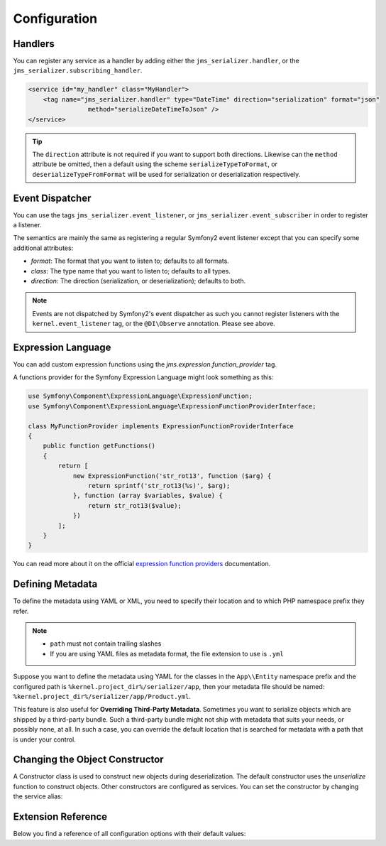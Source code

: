 Configuration
=============

Handlers
--------
You can register any service as a handler by adding either the ``jms_serializer.handler``,
or the ``jms_serializer.subscribing_handler``.

.. code-block :: xml

    <service id="my_handler" class="MyHandler">
        <tag name="jms_serializer.handler" type="DateTime" direction="serialization" format="json"
                    method="serializeDateTimeToJson" />
    </service>

.. tip ::

    The ``direction`` attribute is not required if you want to support both directions. Likewise can the
    ``method`` attribute be omitted, then a default using the scheme ``serializeTypeToFormat``,
    or ``deserializeTypeFromFormat`` will be used for serialization or deserialization
    respectively.

Event Dispatcher
----------------
You can use the tags ``jms_serializer.event_listener``, or ``jms_serializer.event_subscriber``
in order to register a listener.

The semantics are mainly the same as registering a regular Symfony2 event listener
except that you can specify some additional attributes:

- *format*: The format that you want to listen to; defaults to all formats.
- *class*: The type name that you want to listen to; defaults to all types.
- *direction*: The direction (serialization, or deserialization); defaults to both.

.. note ::

    Events are not dispatched by Symfony2's event dispatcher as such
    you cannot register listeners with the ``kernel.event_listener`` tag,
    or the ``@DI\Observe`` annotation. Please see above.

Expression Language
-------------------

You can add custom expression functions using the `jms.expression.function_provider` tag.

.. configuration-block ::

    .. code-block :: xml

        <service id="my_function_provider" class="MyFunctionProvider">
            <tag name="jms.expression.function_provider"/>
        </service>

    .. code-block :: yaml

        my_function_provider:
            class: MyFunctionProvider
            tags:
                - jms.expression.function_provider


A functions provider for the Symfony Expression Language might look something as this:

.. code-block :: php

    use Symfony\Component\ExpressionLanguage\ExpressionFunction;
    use Symfony\Component\ExpressionLanguage\ExpressionFunctionProviderInterface;

    class MyFunctionProvider implements ExpressionFunctionProviderInterface
    {
        public function getFunctions()
        {
            return [
                new ExpressionFunction('str_rot13', function ($arg) {
                    return sprintf('str_rot13(%s)', $arg);
                }, function (array $variables, $value) {
                    return str_rot13($value);
                })
            ];
        }
    }


You can read more about it on the official `expression function providers`_ documentation.

Defining Metadata
-----------------
To define the metadata using YAML or XML, you need to specify their location and to which PHP namespace prefix they refer.

.. configuration-block ::

    .. code-block :: yaml

        jms_serializer:
            metadata:
                directories:
                    App:
                        namespace_prefix: "App\\Entity"
                        path: "%kernel.project_dir%/serializer/app"
                    FOSUB:
                        namespace_prefix: "FOS\\UserBundle"
                        path: "%kernel.project_dir%/serializer/FOSUB"

    .. code-block :: xml

        <jms-serializer>
            <metadata>
                <directory namespace_prefix="App\Entity"
                           path="%kernel.project_dir%/serializer/app" />
                <directory namespace_prefix="FOS\UserBundle"
                           path="%kernel.project_dir%/serializer/FOSUB" />
            </metadata>
        </jms-serializer>

.. note ::

    - ``path`` must not contain trailing slashes
    - If you are using YAML files as metadata format, the file extension to use is ``.yml``


Suppose you want to define the metadata using YAML for the classes in the ``App\\Entity`` namespace prefix
and the configured path is ``%kernel.project_dir%/serializer/app``, then your metadata file should be named:
``%kernel.project_dir%/serializer/app/Product.yml``.


This feature is also useful for **Overriding Third-Party Metadata**.
Sometimes you want to serialize objects which are shipped by a third-party bundle.
Such a third-party bundle might not ship with metadata that suits your needs, or
possibly none, at all. In such a case, you can override the default location that
is searched for metadata with a path that is under your control.


Changing the Object Constructor
----------------------------------
A Constructor class is used to construct new objects during deserialization. The
default constructor uses the `unserialize` function to construct objects. Other
constructors are configured as services. You can set the constructor by changing
the service alias:

.. configuration-block ::

    .. code-block :: yaml

        services:
            jms_serializer.object_constructor:
                alias: jms_serializer.doctrine_object_constructor
                public: false

    .. code-block :: xml

        <services>
            <service id="jms_serializer.object_constructor" alias="jms_serializer.doctrine_object_constructor" public="false">
            </service>
        </services>

Extension Reference
-------------------

Below you find a reference of all configuration options with their default
values:

.. configuration-block ::

    .. code-block :: yaml

        # config.yml
        jms_serializer:
            handlers:
                datetime:
                    default_format: "Y-m-d\\TH:i:sP" # ATOM
                    default_timezone: "UTC" # defaults to whatever timezone set in php.ini or via date_default_timezone_set
                array_collection:
                    initialize_excluded: false

            subscribers:
                doctrine_proxy:
                    initialize_virtual_types: false
                    initialize_excluded: false

            object_constructors:
                doctrine:
                    fallback_strategy: "null" # possible values ("null" | "exception" | "fallback")

            property_naming:
                id: ~
                separator:  _
                lower_case: true

            metadata:
                cache: file
                debug: "%kernel.debug%"
                file_cache:
                    dir: "%kernel.cache_dir%/serializer"

                # Using auto-detection, the mapping files for each bundle will be
                # expected in the Resources/config/serializer directory.
                #
                # Example:
                # class: My\FooBundle\Entity\User
                # expected path: @MyFooBundle/Resources/config/serializer/Entity.User.(yml|xml|php)
                auto_detection: true

                # if you don't want to use auto-detection, you can also define the
                # namespace prefix and the corresponding directory explicitly
                directories:
                    any-name:
                        namespace_prefix: "My\\FooBundle"
                        path: "@MyFooBundle/Resources/config/serializer"
                    another-name:
                        namespace_prefix: "My\\BarBundle"
                        path: "@MyBarBundle/Resources/config/serializer"
                warmup:
                    # list of directories to scan searching for php classes to use when warming up the cache
                    paths:
                        included: []
                        excluded: []

            expression_evaluator:
                id: jms_serializer.expression_evaluator # auto detected

            default_context:
                serialization:
                    serialize_null: false
                    version: ~
                    attributes: {}
                    groups: ['Default']
                    enable_max_depth_checks: false
                deserialization:
                    serialize_null: false
                    version: ~
                    attributes: {}
                    groups: ['Default']
                    enable_max_depth_checks: false

            visitors:
                json_serialization:
                    options: 0 # json_encode options bitmask, suggested JSON_PRETTY_PRINT in development
                    depth: 512
                json_deserialization:
                    options: 0 # json_decode options bitmask
                xml_serialization:
                    format_output: false
                    version: "1.0"
                    encoding: "UTF-8"
                    default_root_name: "result"
                    default_root_ns: null
                xml_deserialization:
                    options: 0 # simplexml_load_string options bitmask
                    external_entities: false
                    doctype_whitelist:
                        - '<!DOCTYPE authorized SYSTEM "http://some_url">' # an authorized document type for xml deserialization


.. _expression function providers: https://symfony.com/doc/current/components/expression_language/extending.html#using-expression-providers
